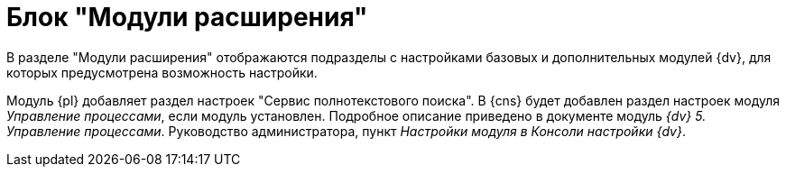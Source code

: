 = Блок "Модули расширения"

В разделе "Модули расширения" отображаются подразделы с настройками базовых и дополнительных модулей {dv}, для которых предусмотрена возможность настройки.

Модуль {pl} добавляет раздел настроек "Сервис полнотекстового поиска". В {cns} будет добавлен раздел настроек модуля _Управление процессами_, если модуль установлен. Подробное описание приведено в документе модуль _{dv} 5. Управление процессами_. Руководство администратора, пункт _Настройки модуля в Консоли настройки {dv}_.

